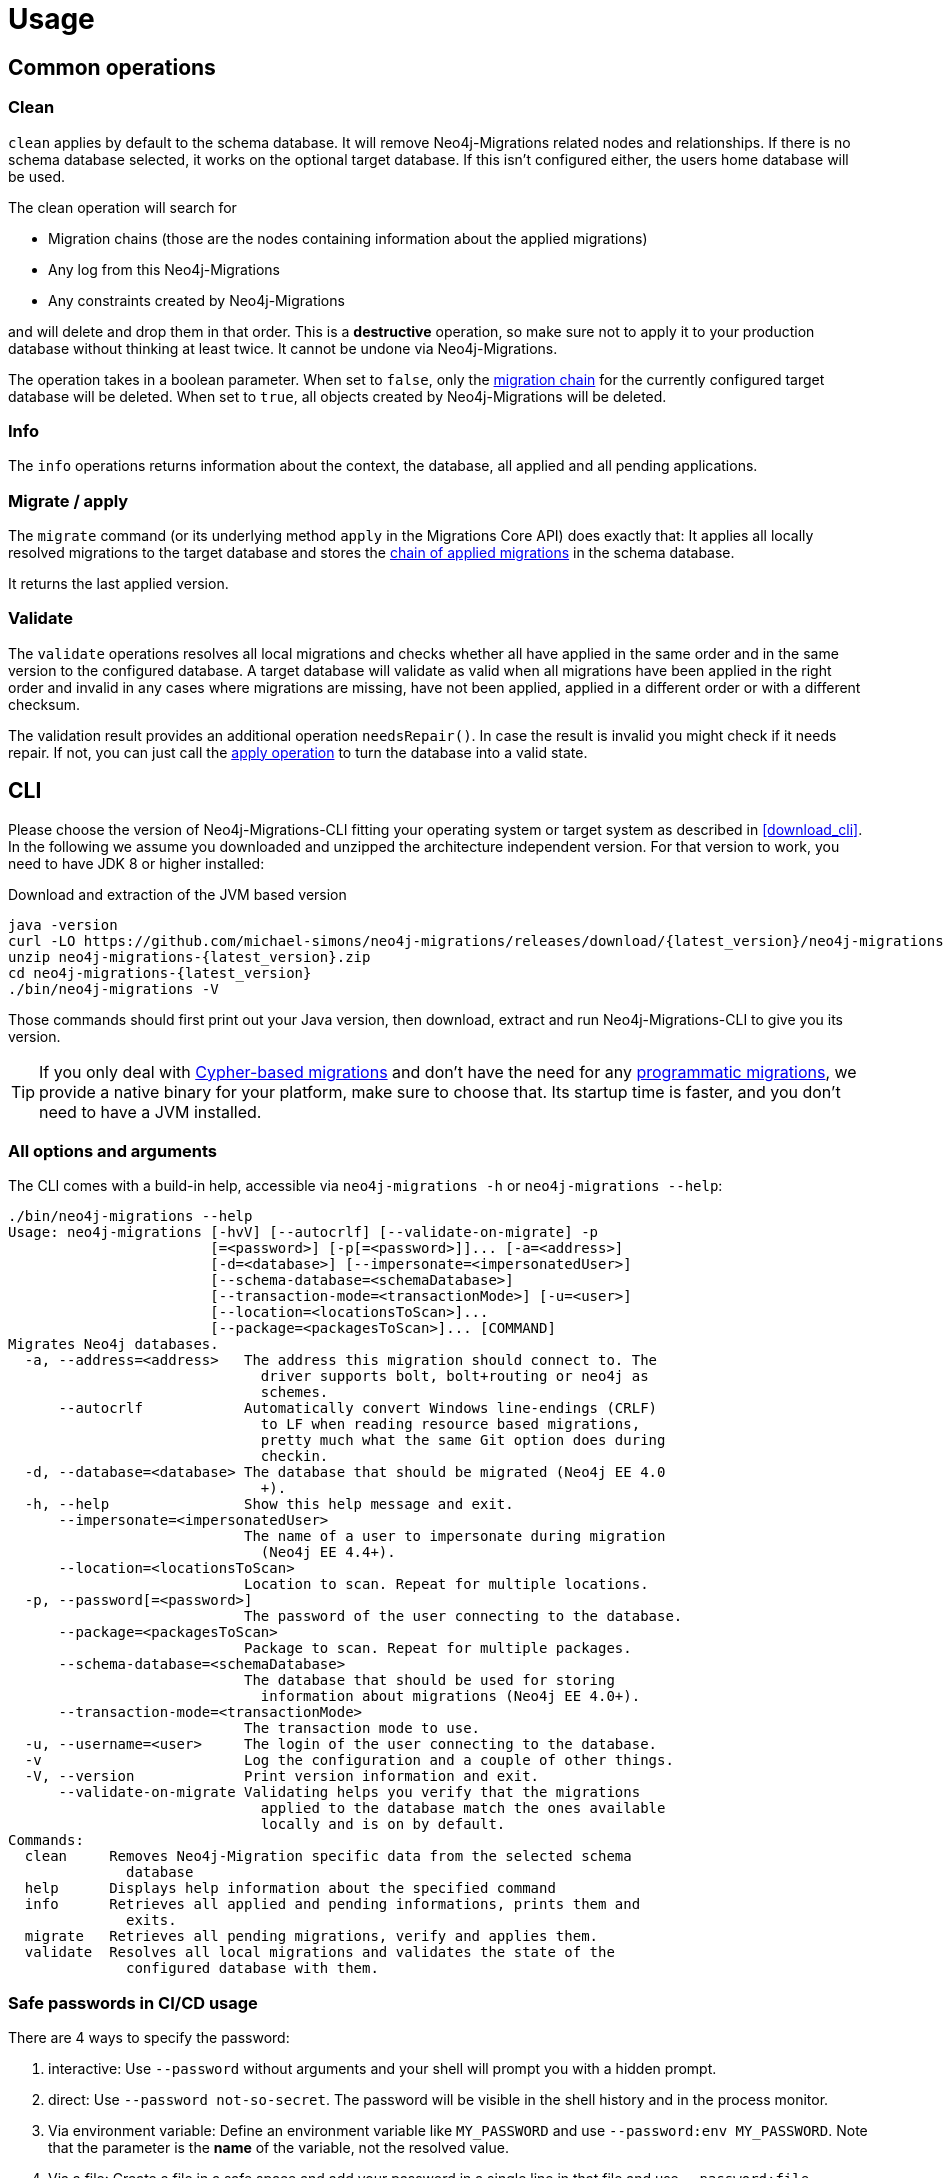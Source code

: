 [[usage]]
= Usage

[[usage_common]]
== Common operations

[[usage_common_clean]]
=== Clean

`clean` applies by default to the schema database.
It will remove Neo4j-Migrations related nodes and relationships.
If there is no schema database selected, it works on the optional target database.
If this isn't configured either, the users home database will be used.

The clean operation will search for

* Migration chains (those are the nodes containing information about the applied migrations)
* Any log from this Neo4j-Migrations
* Any constraints created by Neo4j-Migrations

and will delete and drop them in that order.
This is a *destructive* operation, so make sure not to apply it to your production database without thinking at least twice.
It cannot be undone via Neo4j-Migrations.

The operation takes in a boolean parameter.
When set to `false`, only the <<concepts_chain,migration chain>> for the currently configured target database will be deleted.
When set to `true`, all objects created by Neo4j-Migrations will be deleted.

[[usage_common_info]]
=== Info

The `info` operations returns information about the context, the database, all applied and all pending applications.

[[usage_common_migrate]]
=== Migrate / apply

The `migrate` command (or its underlying method `apply` in the Migrations Core API) does exactly that:
It applies all locally resolved migrations to the target database and stores the <<concepts_chain,chain of applied migrations>> in the schema database.

It returns the last applied version.

[[usage_common_validate]]
=== Validate

The `validate` operations resolves all local migrations and checks whether all have applied in the same order and in the
same version to the configured database.
A target database will validate as valid when all migrations have been applied in the right order and invalid in any cases
where migrations are missing, have not been applied, applied in a different order or with a different checksum.

The validation result provides an additional operation `needsRepair()`.
In case the result is invalid you might check if it needs repair.
If not, you can just call the <<usage_common_migrate, apply operation>> to turn the database into a valid state.

== CLI

Please choose the version of Neo4j-Migrations-CLI fitting your operating system or target system as described in <<download_cli>>.
In the following we assume you downloaded and unzipped the architecture independent version.
For that version to work, you need to have JDK 8 or higher installed:

.Download and extraction of the JVM based version
[source,console,subs="verbatim,attributes"]
----
java -version
curl -LO https://github.com/michael-simons/neo4j-migrations/releases/download/{latest_version}/neo4j-migrations-{latest_version}.zip
unzip neo4j-migrations-{latest_version}.zip
cd neo4j-migrations-{latest_version}
./bin/neo4j-migrations -V
----

Those commands should first print out your Java version, then download, extract and run Neo4j-Migrations-CLI to give you its version.

TIP: If you only deal with <<concepts_migrations_cypher-based, Cypher-based migrations>> and
      don't have the need for any <<concepts_migrations_java-based,programmatic migrations>>,
      we provide a native binary for your platform, make sure to choose that.
      Its startup time is faster, and you don't need to have a JVM installed.

=== All options and arguments

The CLI comes with a build-in help, accessible via `neo4j-migrations -h` or `neo4j-migrations --help`:

[source,console,subs="verbatim,attributes"]
----
./bin/neo4j-migrations --help
Usage: neo4j-migrations [-hvV] [--autocrlf] [--validate-on-migrate] -p
                        [=<password>] [-p[=<password>]]... [-a=<address>]
                        [-d=<database>] [--impersonate=<impersonatedUser>]
                        [--schema-database=<schemaDatabase>]
                        [--transaction-mode=<transactionMode>] [-u=<user>]
                        [--location=<locationsToScan>]...
                        [--package=<packagesToScan>]... [COMMAND]
Migrates Neo4j databases.
  -a, --address=<address>   The address this migration should connect to. The
                              driver supports bolt, bolt+routing or neo4j as
                              schemes.
      --autocrlf            Automatically convert Windows line-endings (CRLF)
                              to LF when reading resource based migrations,
                              pretty much what the same Git option does during
                              checkin.
  -d, --database=<database> The database that should be migrated (Neo4j EE 4.0
                              +).
  -h, --help                Show this help message and exit.
      --impersonate=<impersonatedUser>
                            The name of a user to impersonate during migration
                              (Neo4j EE 4.4+).
      --location=<locationsToScan>
                            Location to scan. Repeat for multiple locations.
  -p, --password[=<password>]
                            The password of the user connecting to the database.
      --package=<packagesToScan>
                            Package to scan. Repeat for multiple packages.
      --schema-database=<schemaDatabase>
                            The database that should be used for storing
                              information about migrations (Neo4j EE 4.0+).
      --transaction-mode=<transactionMode>
                            The transaction mode to use.
  -u, --username=<user>     The login of the user connecting to the database.
  -v                        Log the configuration and a couple of other things.
  -V, --version             Print version information and exit.
      --validate-on-migrate Validating helps you verify that the migrations
                              applied to the database match the ones available
                              locally and is on by default.
Commands:
  clean     Removes Neo4j-Migration specific data from the selected schema
              database
  help      Displays help information about the specified command
  info      Retrieves all applied and pending informations, prints them and
              exits.
  migrate   Retrieves all pending migrations, verify and applies them.
  validate  Resolves all local migrations and validates the state of the
              configured database with them.
----

=== Safe passwords in CI/CD usage

There are 4 ways to specify the password:

. interactive: Use `--password` without arguments and your shell will prompt you with a hidden prompt.
. direct: Use `--password not-so-secret`. The password will be visible in the shell history and in the process monitor.
. Via environment variable: Define an environment variable like `MY_PASSWORD` and use `--password:env MY_PASSWORD`. Note
  that the parameter is the *name*  of the variable, not the resolved value.
. Via a file: Create a file in a safe space and add your password in a single line in that file and use `--password:file path/to/your/passwordFile`.
  The password will be read from this file.

The last two options are a safe choice in scripts or in a CI/CD environment.

=== Enable autocompletion for Neo4j-Migrations in your shell

Neo4j-Migrations can generate a shell script providing autocompletion for its options in Bash, zsh and others.
Here's how to use it:

.Generate autocompletion script
[source,console]
----
./bin/neo4j-migrations generate-completion > neo4j-migrations_completion.sh
----

The generated script `neo4j-migrations_completion.sh` can than be run via `. neo4j-migrations_completion.sh` or permanently installed by
sourcing it in your `~/.bashrc` or `~/.zshrc`.

If you want to have autocompletion for Neo4j-Migrations just in your current shell use the following command

.Add autocompletion to your current shell
[source,console]
----
source <(./bin/neo4j-migrations generate-completion)
----

NOTE: Autocompletion for macOS is automatically installed when you use <<download_cli_brew,Homebrew>>.

=== Full example

Here's an example that looks for migrations in a Java package, its subpackages and in a filesystem location for Cypher-based migrations.
In this example we have exported the directory with our Java-based migrations like this: `export CLASSPATH_PREFIX=~/Projects/neo4j-migrations/neo4j-migrations-core/target/test-classes/`.
Please adapt accordingly to your project and / or needs.

The example uses the `info` command to tell you which migrations have been applied and which not:

[source,console,subs="verbatim,attributes"]
----
./bin/neo4j-migrations -uneo4j -psecret \
  --location file:$HOME/Desktop/foo \
  --package ac.simons.neo4j.migrations.core.test_migrations.changeset1 \
  --package ac.simons.neo4j.migrations.core.test_migrations.changeset2 \
  info

Neo4j/4.4.0@localhost:7687
Database: neo4j

+---------+-----------------------------+--------+--------------+----+----------------+---------+--------------------------------------------------------------+
| Version | Description                 | Type   | Installed on | by | Execution time | State   | Source                                                       |
+---------+-----------------------------+--------+--------------+----+----------------+---------+--------------------------------------------------------------+
| 001     | FirstMigration              | JAVA   |              |    |                | PENDING | a.s.n.m.c.t.changeset1.V001__FirstMigration                  |
| 002     | AnotherMigration            | JAVA   |              |    |                | PENDING | a.s.n.m.c.t.changeset1.V002__AnotherMigration                |
| 023     | NichtsIstWieEsScheint       | JAVA   |              |    |                | PENDING | a.s.n.m.c.t.changeset2.V023__NichtsIstWieEsScheint           |
| 023.1   | NichtsIstWieEsScheintNeu    | JAVA   |              |    |                | PENDING | a.s.n.m.c.t.changeset2.V023_1__NichtsIstWieEsScheintNeu      |
| 023.1.1 | NichtsIstWieEsScheintNeuNeu | JAVA   |              |    |                | PENDING | a.s.n.m.c.t.changeset2.V023_1_1__NichtsIstWieEsScheintNeuNeu |
| 030     | Something based on a script | CYPHER |              |    |                | PENDING | V030__Something_based_on_a_script.cypher                     |
| 042     | The truth                   | CYPHER |              |    |                | PENDING | V042__The truth.cypher                                       |
+---------+-----------------------------+--------+--------------+----+----------------+---------+--------------------------------------------------------------+
----

You can repeat both `--package`  and `--location` parameter for fine-grained control.
Use `migrate` to apply migrations:

[source,console,subs="verbatim,attributes"]
----
./bin/neo4j-migrations -uneo4j -psecret \
  --location file:$HOME/Desktop/foo \
  --package ac.simons.neo4j.migrations.core.test_migrations.changeset1 \
  --package ac.simons.neo4j.migrations.core.test_migrations.changeset2 \
  migrate
Applied migration 001 ("FirstMigration")
Applied migration 002 ("AnotherMigration")
Applied migration 023 ("NichtsIstWieEsScheint")
Applied migration 023.1 ("NichtsIstWieEsScheintNeu")
Applied migration 023.1.1 ("NichtsIstWieEsScheintNeuNeu")
Applied migration 030 ("Something based on a script")
Applied migration 042 ("The truth")
Database migrated to version 042.
----

If we go back to the `info` example above and grab all migrations again, we find the following result:

[source,console,subs="verbatim,attributes"]
----
./bin/neo4j-migrations -uneo4j -psecret \
  --location file:$HOME/Desktop/foo \
  --package ac.simons.neo4j.migrations.core.test_migrations.changeset1 \
  --package ac.simons.neo4j.migrations.core.test_migrations.changeset2 \
  info

Database: Neo4j/4.0.0@localhost:7687

+---------+-----------------------------+--------+-------------------------------+---------------+----------------+---------+--------------------------------------------------------------+
| Version | Description                 | Type   | Installed on                  | by            | Execution time | State   | Source                                                       |
+---------+-----------------------------+--------+-------------------------------+---------------+----------------+---------+--------------------------------------------------------------+
| 001     | FirstMigration              | JAVA   | 2021-12-14T12:16:43.577Z[UTC] | msimons/neo4j | PT0S           | APPLIED | a.s.n.m.c.t.changeset1.V001__FirstMigration                  |
| 002     | AnotherMigration            | JAVA   | 2021-12-14T12:16:43.876Z[UTC] | msimons/neo4j | PT0.032S       | APPLIED | a.s.n.m.c.t.changeset1.V002__AnotherMigration                |
| 023     | NichtsIstWieEsScheint       | JAVA   | 2021-12-14T12:16:43.993Z[UTC] | msimons/neo4j | PT0S           | APPLIED | a.s.n.m.c.t.changeset2.V023__NichtsIstWieEsScheint           |
| 023.1   | NichtsIstWieEsScheintNeu    | JAVA   | 2021-12-14T12:16:44.014Z[UTC] | msimons/neo4j | PT0S           | APPLIED | a.s.n.m.c.t.changeset2.V023_1__NichtsIstWieEsScheintNeu      |
| 023.1.1 | NichtsIstWieEsScheintNeuNeu | JAVA   | 2021-12-14T12:16:44.035Z[UTC] | msimons/neo4j | PT0S           | APPLIED | a.s.n.m.c.t.changeset2.V023_1_1__NichtsIstWieEsScheintNeuNeu |
| 030     | Something based on a script | CYPHER | 2021-12-14T12:16:44.093Z[UTC] | msimons/neo4j | PT0.033S       | APPLIED | V030__Something_based_on_a_script.cypher                     |
| 042     | The truth                   | CYPHER | 2021-12-14T12:16:44.127Z[UTC] | msimons/neo4j | PT0.011S       | APPLIED | V042__The truth.cypher                                       |
+---------+-----------------------------+--------+-------------------------------+---------------+----------------+---------+--------------------------------------------------------------+
----

Another `migrate` - this time with all packages - gives us the following output and result:

[source,console,subs="verbatim,attributes"]
----
./bin/neo4j-migrations -uneo4j -psecret \
  --location file:$HOME/Desktop/foo \
  --package ac.simons.neo4j.migrations.core.test_migrations.changeset1 \
  --package ac.simons.neo4j.migrations.core.test_migrations.changeset2 \
  migrate
Skipping already applied migration 001 ("FirstMigration")
Skipping already applied migration 002 ("AnotherMigration")
Skipping already applied migration 023 ("NichtsIstWieEsScheint")
Skipping already applied migration 023.1 ("NichtsIstWieEsScheintNeu")
Skipping already applied migration 023.1.1 ("NichtsIstWieEsScheintNeuNeu")
Skipping already applied migration 030 ("Something based on a script")
Skipping already applied migration 042 ("The truth")
Database migrated to version 042.
----

The database will be now in a valid state:
[source,console,subs="verbatim,attributes"]
----
./bin/neo4j-migrations -uneo4j -psecret \
  --location file:$HOME/Desktop/foo \
  --package ac.simons.neo4j.migrations.core.test_migrations.changeset1 \
  --package ac.simons.neo4j.migrations.core.test_migrations.changeset2 \
  validate
All resolved migrations have been applied to the default database.
----

=== A template for Java-based migrations

As stated above, this will work only with the JVM distribution.
Follow those steps:

[source,bash,subs="verbatim,attributes"]
----
wget https://github.com/michael-simons/neo4j-migrations/releases/download/{latest_version}/neo4j-migrations-{latest_version}.zip
unzip neo4j-migrations-{latest_version}.zip
cd neo4j-migrations-{latest_version}
mkdir -p my-migrations/some/migrations
cat <<EOT >> my-migrations/some/migrations/V001__MyFirstMigration.java
package some.migrations;

import ac.simons.neo4j.migrations.core.JavaBasedMigration;
import ac.simons.neo4j.migrations.core.MigrationContext;

import org.neo4j.driver.Driver;
import org.neo4j.driver.Session;

public class V001__MyFirstMigration implements JavaBasedMigration {

    @Override
    public void apply(MigrationContext context) {
        try (Session session = context.getSession()) {
        }
    }
}
EOT
javac -cp "lib/*" my-migrations/some/migrations/*
CLASSPATH_PREFIX=my-migrations ./bin/neo4j-migrations -v -uneo4j -psecret --package some.migrations info
----

NOTE: We do add this here for completeness, but we do think that Java-based migrations makes most sense from inside your application,
      regardless whether it's a Spring Boot, Quarkus or just a plain Java application.
      The CLI should be seen primarily as a script runner.

== Core API

We publish the Java-API-Docs here: link:{siteBaseUrl}/neo4j-migrations/apidocs/index.html[Neo4j Migrations (Core) {latest_version} API].
Follow the instructions for your favorite dependency management tool to get hold of the core API as described in <<download_core>>.

The classes you will be working with are `ac.simons.neo4j.migrations.core.MigrationsConfig` and its related builder and
`ac.simons.neo4j.migrations.core.Migrations` and maybe `ac.simons.neo4j.migrations.core.JavaBasedMigration` in case you
want to do programmatic refactorings.

=== Configuration and usage

Configuration is basically made up of two parts:
Creating a driver instance that points to your database or cluster as described in <<concepts_connectivity>> and an instance of `MigrationsConfig`.
An instance of `MigrationsConfig` is created via a fluent-builder API.
Putting everything together looks like this:

.Creating an instance of `Migrations` based on a configuration object and the Java driver
[source,java]
----
Migrations migrations = new Migrations(
    MigrationsConfig.builder()
        .withPackagesToScan("some.migrations")
        .withLocationsToScan(
            "classpath:my/awesome/migrations",
            "file:/path/to/migration"
        )
        .build(),
    GraphDatabase.driver("bolt://localhost:7687", AuthTokens.basic("neo4j", "secret"))
);

migrations.apply(); // <.>
----
<.> Applies this migration object and migrates the database

In case anything goes wrong the API will throw a `ac.simons.neo4j.migrations.core.MigrationsException`.
Of course your migrations will be recorded as a chain of applied migrations (as nodes with the label `++__Neo4jMigration++`) as well when you use the API directly.

=== Running on the Java module-path

Neo4j-Migrations can be used on the Java module path. Make sure you require them in your module and export packages with Java-based migrations in case you're using the latter.
Resoruces on the classpath should be picked up automatically:

.Using Neo4j-Migrations on the module path
[source,java]
----
module my.module {
    requires ac.simons.neo4j.migrations.core;

    exports my.module.java_based_migrations; // <.>
}
----
<.> Only needed when you actually have those

[[usage_spring-boot-starter]]
== Spring-Boot-Starter

We provide a starter with automatic configuration for Spring Boot.
Declare the following dependency in your Spring Boot application:

[source,xml,subs="verbatim,attributes"]
----
<dependency>
    <groupId>eu.michael-simons.neo4j</groupId>
    <artifactId>neo4j-migrations-spring-boot-starter</artifactId>
    <version>{latest_version}</version>
</dependency>
----

Or follow the instructions for Gradle in <<download_springboot>>.

That starter itself depends on the https://github.com/neo4j/neo4j-java-driver[Neo4j Java Driver].
The driver is managed by Spring Boot since 2.4, and you can enjoy configuration support directly through Spring Boot.
For Spring Boot versions prior to Spring Boot 2.4, please have a look at version https://github.com/michael-simons/neo4j-migrations/tree/0.0.13[0.0.13] of this library.

Neo4j-Migrations will automatically look for migrations in `classpath:neo4j/migrations` and will fail if this location does not exist.
It does not scan by default for Java-based migrations.

Here's an example on how to configure the driver and the migrations:

.Configure both the driver, disable the existence check for migration scripts and scan for Java-based migration
[source,properties]
----
spring.neo4j.authentication.username=neo4j
spring.neo4j.authentication.password=secret
spring.neo4j.uri=bolt://localhost:7687

# Add configuration for your migrations, for example, additional packages to scan
org.neo4j.migrations.packages-to-scan=your.changesets, another.changeset

# Or disable the check if the location exists
org.neo4j.migrations.check-location=false
----

Have a look at <<usage_spring-boot_all-properties>> for all supported properties.

=== Usage with `@DataNeo4jTest`

If you want to use your migrations together with `@DataNeo4jTest` which is provided with Spring Boot out of the box,
you have to manually import our autoconfiguration like this:

[source,java,indent=0,tabsize=4]
----
import ac.simons.neo4j.migrations.springframework.boot.autoconfigure.MigrationsAutoConfiguration;

import org.junit.jupiter.api.Test;
import org.neo4j.driver.Driver;

import org.springframework.beans.factory.annotation.Autowired;
import org.springframework.boot.autoconfigure.ImportAutoConfiguration;
import org.springframework.boot.test.autoconfigure.data.neo4j.DataNeo4jTest;

import org.springframework.test.context.DynamicPropertyRegistry;
import org.springframework.test.context.DynamicPropertySource;
import org.testcontainers.containers.Neo4jContainer;
import org.testcontainers.junit.jupiter.Container;
import org.testcontainers.junit.jupiter.Testcontainers;
import org.testcontainers.utility.TestcontainersConfiguration;

@Testcontainers(disabledWithoutDocker = true)
@DataNeo4jTest // <.>
@ImportAutoConfiguration(MigrationsAutoConfiguration.class) // <.>
public class UsingDataNeo4jTest {

	@Container
	private static Neo4jContainer<?> neo4j = new Neo4jContainer<>("neo4j:4.2")
		.withReuse(TestcontainersConfiguration.getInstance().environmentSupportsReuse()); // <.>

	@DynamicPropertySource
	static void neo4jProperties(DynamicPropertyRegistry registry) { // <.>

		registry.add("spring.neo4j.uri", neo4j::getBoltUrl);
		registry.add("spring.neo4j.authentication.username", () -> "neo4j");
		registry.add("spring.neo4j.authentication.password", neo4j::getAdminPassword);
	}

	@Test
	void yourTest(@Autowired Driver driver) {
		// Whatever is tested
    }
}
----
<.> Use the dedicated Neo4j test slice
<.> Import _this_ auto-configuration (which is not part of Spring Boot)
<.> Bring up a container to test against
<.> Use `DynamicPropertySource`  for configuring the test resources dynamically

[[usage_spring-boot_all-properties]]
=== Available configuration properties

The following configuration properties in the `org.neo4j.migrations` namespace are supported:

[cols="40a,5m,5m,50a",options=header]
|===
|Name
|Type
|Default
|Description

| `org.neo4j.migrations.check-location`
| java.lang.Boolean
| true
| Whether to check that migration scripts location exists.

| `org.neo4j.migrations.database`
| java.lang.String
| null
| The database that should be migrated (Neo4j EE 4.0+ only). Leave {@literal null} for using the default database.

| `org.neo4j.migrations.schema-database`
| java.lang.String
| null
| The database that should be used for storing information about migrations (Neo4j EE 4.0+ only). Leave {@literal null} for using the default database.

| `org.neo4j.migrations.impersonated-user`
| java.lang.String
| null
| An alternative user to impersonate during migration. Might have higher privileges than the user connected, which  will be dropped again after migration. Requires Neo4j EE 4.4+. Leave {@literal null} for using the connected user.

| `org.neo4j.migrations.enabled`
| java.lang.Boolean
| true
| Whether to enable Neo4j-Migrations or not.

| `org.neo4j.migrations.encoding`
| java.nio.charset.Charset
| UTF-8
| Encoding of Cypher migrations.

| `org.neo4j.migrations.installed-by`
| java.lang.String
| System user
| Username recorded as property {@literal by} on the MIGRATED_TO relationship.

| `org.neo4j.migrations.locations-to-scan`
| java.lang.String[]
| `classpath:neo4j/migrations`
| Locations of migrations scripts.

| `org.neo4j.migrations.packages-to-scan`
| java.lang.String[]
| An empty array
| List of packages to scan for Java migrations.

| `org.neo4j.migrations.transaction-mode`
| TransactionMode
| `PER_MIGRATION`
| The transaction mode in use (Defaults to "per migration", meaning one script is run in one transaction).

| `org.neo4j.migrations.validate-on-migrate`
| boolean
| `true`
| Validating helps you verify that the migrations applied to the database match the ones available locally and is on by default.

| `org.neo4j.migrations.autocrlf`
| boolean
| `false`
| Automatically convert Windows line-endings (CRLF) to LF when reading resource based migrations, pretty much what the same Git option does during checkin.
|===

NOTE: Migrations can be disabled by setting `org.neo4j.migrations.enabled` to `false`.

[[usage_maven-plugin]]
== Maven-Plugin

You can trigger Neo4j-Migrations from your build a Maven-Plugin.
Please refer to the dedicated link:{siteBaseUrl}/neo4j-migrations-maven-plugin/plugin-info.html[Maven-Plugin page] for
a detailed list of all goals and configuration option as well as the default lifecycle mapping of the plugin.

=== Configuration

Most of the time you will configure the following properties for the plugin:

.Configuring the Maven-Plugin
[source,xml,subs="verbatim,attributes"]
----
<plugin>
    <groupId>eu.michael-simons.neo4j</groupId>
    <artifactId>neo4j-migrations-maven-plugin</artifactId>
    <version>{latest_version}</version>
    <executions>
        <execution>
            <configuration>
                <user>neo4j</user>
                <password>secret</password>
                <address>bolt://localhost:${it-database-port}</address>
                <verbose>true</verbose>
            </configuration>
        </execution>
    </executions>
</plugin>
----

All goals provide those properties.
By default, the plugin will look in `neo4j/migrations` for <<concepts_migrations_cypher-based, Cypher-based migrations>>.
You can change that via `locationsToScan` inside the `configuration` element like this:

.Changing the locations to scan for the Maven-Plugin
[source,xml]
----
<locationsToScan>
    <locationToScan>file://${project.build.outputDirectory}/custom/path</locationToScan>
</locationsToScan>
----

Add multiple `locationToScan` elements for multiple locations to scan.

=== Goals

All goals as described in <<usage_common>> are supported.

* link:{siteBaseUrl}/neo4j-migrations-maven-plugin/clean-mojo.html[clean], see <<usage_common_clean>>
* link:{siteBaseUrl}/neo4j-migrations-maven-plugin/help-mojo.html[help]
* link:{siteBaseUrl}/neo4j-migrations-maven-plugin/info-mojo.html[info], see <<usage_common_info>>
* link:{siteBaseUrl}/neo4j-migrations-maven-plugin/migrate-mojo.html[migrate], see <<usage_common_migrate>>
* link:{siteBaseUrl}/neo4j-migrations-maven-plugin/validate-mojo.html[clean], see <<usage_common_validate>>

The above list links to the corresponding Maven-Plugin page, please check those goals out for further details.
